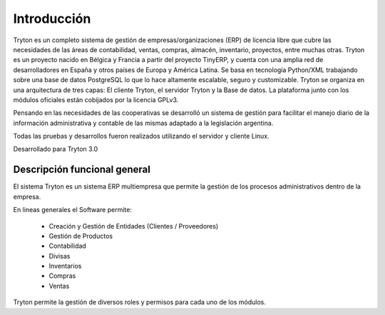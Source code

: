 Introducción
============

Tryton es un completo sistema de gestión de empresas/organizaciones (ERP) de licencia libre que cubre las necesidades de las áreas de contabilidad, ventas, compras, almacén, inventario, proyectos, entre muchas otras.
Tryton es un proyecto nacido en Bélgica y Francia a partir del proyecto TinyERP, y cuenta con una amplia red de desarrolladores en España y otros países de Europa y América Latina. 
Se basa en tecnología Python/XML trabajando sobre una base de datos PostgreSQL lo que lo hace altamente escalable, seguro y customizable.
Tryton se organiza en una arquitectura de tres capas: El cliente Tryton, el servidor Tryton y la Base de datos. La plataforma junto con los módulos oficiales están cobijados por la licencia GPLv3.

Pensando en las necesidades de las cooperativas se desarrolló un sistema de gestión para facilitar el manejo diario de la información administrativa y contable de las mismas adaptado a la legislación argentina. 

Todas las pruebas y desarrollos fueron realizados utilizando el servidor y cliente Linux. 

Desarrollado para Tryton 3.0

Descripción funcional general
-----------------------------

El sistema Tryton es un sistema ERP multiempresa que permite la gestión de los procesos administrativos dentro de la empresa.

En lineas generales el Software permite:

   * Creación y Gestión de Entidades (Clientes / Proveedores)
   * Gestión de Productos
   * Contabilidad
   * Divisas
   * Inventarios
   * Compras
   * Ventas
    
Tryton permite la gestión de diversos roles y permisos para cada uno de los módulos.
